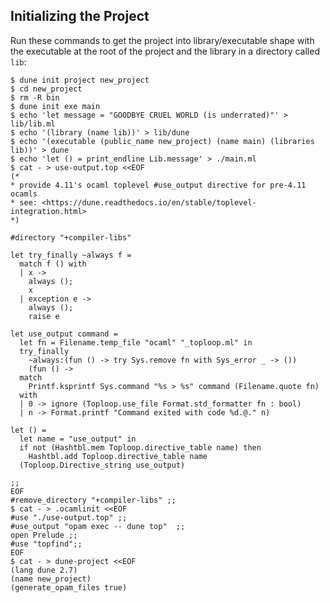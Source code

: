 ** Initializing the Project

   Run these commands to get the project into library/executable shape
   with the executable at the root of the project and the library in a
   directory called =lib=:
  
   #+begin_example
   $ dune init project new_project
   $ cd new_project
   $ rm -R bin
   $ dune init exe main
   $ echo 'let message = "GOODBYE CRUEL WORLD (is underrated)"' > lib/lib.ml
   $ echo '(library (name lib))' > lib/dune
   $ echo '(executable (public_name new_project) (name main) (libraries lib))' > dune
   $ echo 'let () = print_endline Lib.message' > ./main.ml
   $ cat - > use-output.top <<EOF
   (*
   * provide 4.11's ocaml toplevel #use_output directive for pre-4.11 ocamls
   * see: <https://dune.readthedocs.io/en/stable/toplevel-integration.html>
   *)
   
   #directory "+compiler-libs"

   let try_finally ~always f =
     match f () with
     | x ->
       always ();
       x
     | exception e ->
       always ();
       raise e

   let use_output command =
     let fn = Filename.temp_file "ocaml" "_toploop.ml" in
     try_finally
       ~always:(fun () -> try Sys.remove fn with Sys_error _ -> ())
       (fun () ->
	 match
	   Printf.ksprintf Sys.command "%s > %s" command (Filename.quote fn)
	 with
	 | 0 -> ignore (Toploop.use_file Format.std_formatter fn : bool)
	 | n -> Format.printf "Command exited with code %d.@." n)

   let () =
     let name = "use_output" in
     if not (Hashtbl.mem Toploop.directive_table name) then
       Hashtbl.add Toploop.directive_table name
	 (Toploop.Directive_string use_output)

   ;;
   EOF
   #remove_directory "+compiler-libs" ;;
   $ cat - > .ocamlinit <<EOF
   #use "./use-output.top" ;;
   #use_output "opam exec -- dune top"  ;;
   open Prelude ;;
   #use "topfind";;
   EOF
   $ cat - > dune-project <<EOF
   (lang dune 2.7)
   (name new_project)
   (generate_opam_files true)
   #+end_example

   
